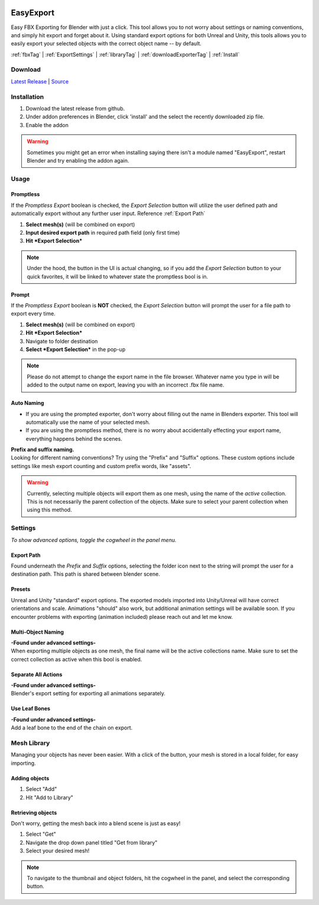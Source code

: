 .. image:: https://img.shields.io/github/v/release/BlakeDarrow/EasyExport?color=2980b9
    :target: https://github.com/BlakeDarrow/EasyExport/releases/latest
.. image:: https://img.shields.io/github/workflow/status/BlakeDarrow/DarrowTools/build-sphinx-to-gh-pages?label=docs
    :target: https://github.com/BlakeDarrow/DarrowTools/actions/workflows/pages/pages-build-deployment
.. image:: https://img.shields.io/github/last-commit/BlakeDarrow/EasyExport
    :target: https://github.com/BlakeDarrow/EasyExport/commits/main
.. image:: https://img.shields.io/github/downloads/BlakeDarrow/EasyExport/total?color=9b9b9b

.. raw:: html

   <hr>  

##########
EasyExport
##########

Easy FBX Exporting for Blender with just a click. This tool allows you to not worry about settings or naming conventions, and simply hit export and forget about it. Using standard export options for both Unreal and Unity, this tools allows you to easily export your selected objects with the correct object name -- by default.

:ref:`fbxTag` |
:ref:`ExportSettings` |
:ref:`libraryTag` |
:ref:`downloadExporterTag` |
:ref:`Install`

.. raw:: html
   
   <div style="position: relative; padding-bottom: 56.25%; height: 0; overflow: hidden; max-width: 100%; height: auto;">
      <iframe src="https://www.youtube-nocookie.com/embed/TDyYM4R-OYI" frameborder="0" allowfullscreen style="position: absolute; top: 0; left: 0; width: 100%; height: 100%;"></iframe>
   </div>
   <hr> 


.. _downloadExporterTag:

Download
+++++++++

`Latest Release`_ | `Source`_ 

.. _Latest Release: https://github.com/BlakeDarrow/EasyExport/releases/latest

.. _Source: https://github.com/BlakeDarrow/EasyExport/tree/main/EasyExport


.. raw:: html
    
   <hr>  


.. _Install:

Installation
+++++++++++++
1. Download the latest release from github.
2. Under addon preferences in Blender, click 'install' and the select the recently downloaded zip file.
3. Enable the addon
   
.. warning:: Sometimes you might get an error when installing saying there isn't a module named "EasyExport", restart Blender and try enabling the addon again.

.. raw:: html
    
   <hr>  


.. _fbxTag:

Usage
+++++

Promptless
----------

If the *Promptless Export* boolean is checked, the *Export Selection* button will utilize the user defined path and automatically export without any further user input.
Reference :ref:`Export Path`

1. **Select mesh(s)** (will be combined on export)
2. **Input desired export path** in required path field (only first time)
3. **Hit *Export Selection***

.. note:: Under the hood, the button in the UI is actual changing, so if you add the *Export Selection* button to your quick favorites, it will be linked to whatever state the promptless bool is in.

Prompt
------

If the *Promptless Export* boolean is **NOT** checked, the *Export Selection* button will prompt the user for a file path to export every time.

1. **Select mesh(s)** (will be combined on export)
2. **Hit *Export Selection***
3. Navigate to folder destination
4. **Select *Export Selection*** in the pop-up

.. note:: Please do not attempt to change the export name in the file browser. Whatever name you type in will be added to the output name on export, leaving you with an incorrect .fbx file name.

Auto Naming
-----------

* If you are using the prompted exporter, don't worry about filling out the name in Blenders exporter. This tool will automatically use the name of your selected mesh.
* If you are using the promptless method, there is no worry about accidentally effecting your export name, everything happens behind the scenes.

| **Prefix and suffix naming.**
| Looking for different naming conventions? Try using the "Prefix" and "Suffix" options. These custom options include settings like mesh export counting and custom prefix words, like "assets".

.. warning:: Currently, selecting multiple objects will export them as one mesh, using the name of the *active* collection. This is not necessarily the parent collection of the objects. Make sure to select your parent collection when using this method.

.. raw:: html
    
   <hr>  


.. _ExportSettings:


Settings
++++++++

*To show advanced options, toggle the cogwheel in the panel menu.*

Export Path
-----------

Found underneath the *Prefix* and *Suffix* options, selecting the folder icon next to the string will prompt the user for a destination path. This path is shared between blender scene.

Presets
-------

Unreal and Unity "standard" export options. The exported models imported into Unity/Unreal will have correct orientations and scale. Animations "should" also work, but additional animation settings will be available soon. If you encounter problems with exporting (animation included) please reach out and let me know. 

Multi-Object Naming
-------------------

| **-Found under advanced settings-** 
| When exporting multiple objects as one mesh, the final name will be the active collections name. Make sure to set the correct collection as active when this bool is enabled.

Separate All Actions
--------------------

| **-Found under advanced settings-**
| Blender's export setting for exporting all animations separately.

Use Leaf Bones
--------------

| **-Found under advanced settings-**
| Add a leaf bone to the end of the chain on export.

.. raw:: html
    
   <hr>  

.. _libraryTag:

Mesh Library
++++++++++++++++++++++

Managing your objects has never been easier. With a click of the button, your mesh is stored in a local folder, for easy importing.

Adding objects
--------------------

1. Select "Add"

2. Hit "Add to Library"

Retrieving objects
-----------------------

Don't worry, getting the mesh back into a blend scene is just as easy!

1. Select "Get"

2. Navigate the drop down panel titled "Get from library"

3. Select your desired mesh!

.. note:: To navigate to the thumbnail and object folders, hit the cogwheel in the panel, and select the corresponding button.
